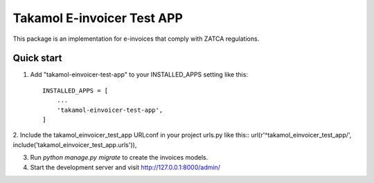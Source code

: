 ===========================
Takamol E-invoicer Test APP
===========================

This package is an implementation for e-invoices that comply with ZATCA regulations.

Quick start
-----------

1. Add "takamol-einvoicer-test-app" to your INSTALLED_APPS setting like this::

    INSTALLED_APPS = [
        ...
        'takamol-einvoicer-test-app',
    ]

2. Include the takamol_einvoicer_test_app URLconf in your project urls.py like this::
url(r'^takamol_einvoicer_test_app/', include('takamol_einvoicer_test_app.urls')),

3. Run `python manage.py migrate` to create the invoices models.

4. Start the development server and visit http://127.0.0.1:8000/admin/
